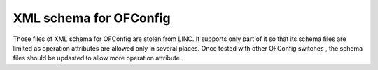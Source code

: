 XML schema for OFConfig
=======================
Those files of XML schema for OFConfig are stolen from LINC.
It supports only part of it so that its schema files are limited as operation
attributes are allowed only in several places.
Once tested with other OFConfig switches , the schema files should be updasted
to allow more operation attribute.
